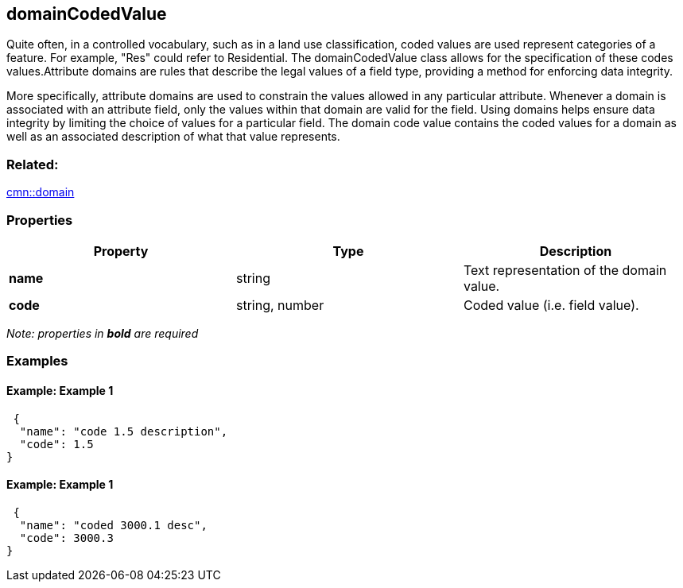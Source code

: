 == domainCodedValue

Quite often, in a controlled vocabulary, such as in a land use classification, coded values are used represent categories of a feature. For example, "Res" could refer to Residential. The domainCodedValue class allows for the specification of these codes values.Attribute domains are rules that describe the legal values of a field
type, providing a method for enforcing data integrity. 

More specifically, attribute domains
are used to constrain the values allowed in any particular attribute.
Whenever a domain is associated with an attribute field, only the values
within that domain are valid for the field. Using domains helps ensure
data integrity by limiting the choice of values for a particular field.
The domain code value contains the coded values for a domain as well as
an associated description of what that value represents.

=== Related:

link:domain.cmn.adoc[cmn::domain]

=== Properties

[cols=",,",options="header",]
|===
|Property |Type |Description
|*name* |string |Text representation of the domain value.
|*code* |string, number |Coded value (i.e. field value).
|===

_Note: properties in *bold* are required_

=== Examples

==== Example: Example 1

[source,json]
----
 {
  "name": "code 1.5 description",
  "code": 1.5
} 
----

==== Example: Example 1

[source,json]
----
 {
  "name": "coded 3000.1 desc",
  "code": 3000.3
} 
----

